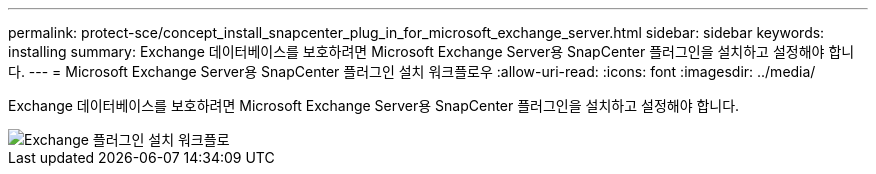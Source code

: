 ---
permalink: protect-sce/concept_install_snapcenter_plug_in_for_microsoft_exchange_server.html 
sidebar: sidebar 
keywords: installing 
summary: Exchange 데이터베이스를 보호하려면 Microsoft Exchange Server용 SnapCenter 플러그인을 설치하고 설정해야 합니다. 
---
= Microsoft Exchange Server용 SnapCenter 플러그인 설치 워크플로우
:allow-uri-read: 
:icons: font
:imagesdir: ../media/


[role="lead"]
Exchange 데이터베이스를 보호하려면 Microsoft Exchange Server용 SnapCenter 플러그인을 설치하고 설정해야 합니다.

image::../media/sce_install_configure_workflow.gif[Exchange 플러그인 설치 워크플로]
